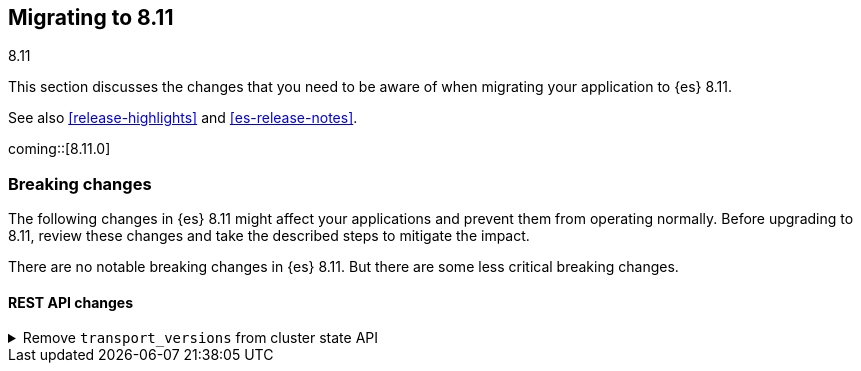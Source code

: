 [[migrating-8.11]]
== Migrating to 8.11
++++
<titleabbrev>8.11</titleabbrev>
++++

This section discusses the changes that you need to be aware of when migrating
your application to {es} 8.11.

See also <<release-highlights>> and <<es-release-notes>>.

coming::[8.11.0]


[discrete]
[[breaking-changes-8.11]]
=== Breaking changes

The following changes in {es} 8.11 might affect your applications
and prevent them from operating normally.
Before upgrading to 8.11, review these changes and take the described steps
to mitigate the impact.


There are no notable breaking changes in {es} 8.11.
But there are some less critical breaking changes.

[discrete]
[[breaking_811_rest_api_changes]]
==== REST API changes

[[remove_transport_versions_from_cluster_state_api]]
.Remove `transport_versions` from cluster state API
[%collapsible]
====
*Details* +
The `transport_versions` subobject of the response to `GET _cluster/state` has been replaced by the `nodes_versions` subobject.

*Impact* +
If needed, retrieve the per-node transport versions from the `nodes_versions` subobject.
====

